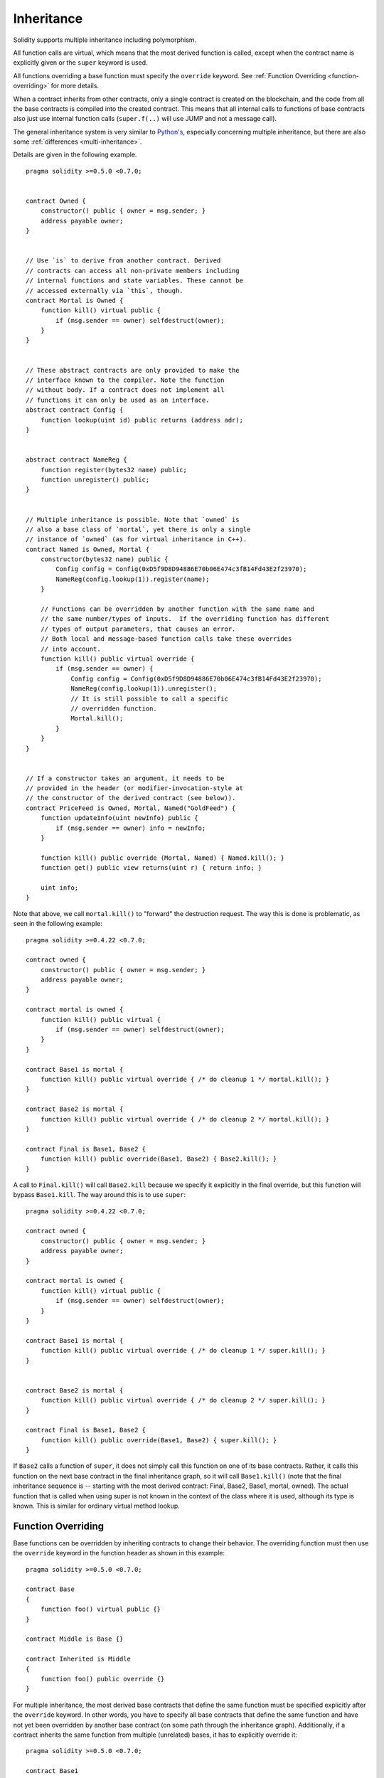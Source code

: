 .. index:: ! inheritance, ! base class, ! contract;base, ! deriving

***********
Inheritance
***********

Solidity supports multiple inheritance including polymorphism.

All function calls are virtual, which means that the most derived function
is called, except when the contract name is explicitly given or the
``super`` keyword is used.

All functions overriding a base function must specify the ``override`` keyword.
See :ref:`Function Overriding <function-overriding>` for more details.

When a contract inherits from other contracts, only a single
contract is created on the blockchain, and the code from all the base contracts
is compiled into the created contract. This means that all internal calls
to functions of base contracts also just use internal function calls
(``super.f(..)`` will use JUMP and not a message call).

The general inheritance system is very similar to
`Python's <https://docs.python.org/3/tutorial/classes.html#inheritance>`_,
especially concerning multiple inheritance, but there are also
some :ref:`differences <multi-inheritance>`.

Details are given in the following example.

::

    pragma solidity >=0.5.0 <0.7.0;


    contract Owned {
        constructor() public { owner = msg.sender; }
        address payable owner;
    }


    // Use `is` to derive from another contract. Derived
    // contracts can access all non-private members including
    // internal functions and state variables. These cannot be
    // accessed externally via `this`, though.
    contract Mortal is Owned {
        function kill() virtual public {
            if (msg.sender == owner) selfdestruct(owner);
        }
    }


    // These abstract contracts are only provided to make the
    // interface known to the compiler. Note the function
    // without body. If a contract does not implement all
    // functions it can only be used as an interface.
    abstract contract Config {
        function lookup(uint id) public returns (address adr);
    }


    abstract contract NameReg {
        function register(bytes32 name) public;
        function unregister() public;
    }


    // Multiple inheritance is possible. Note that `owned` is
    // also a base class of `mortal`, yet there is only a single
    // instance of `owned` (as for virtual inheritance in C++).
    contract Named is Owned, Mortal {
        constructor(bytes32 name) public {
            Config config = Config(0xD5f9D8D94886E70b06E474c3fB14Fd43E2f23970);
            NameReg(config.lookup(1)).register(name);
        }

        // Functions can be overridden by another function with the same name and
        // the same number/types of inputs.  If the overriding function has different
        // types of output parameters, that causes an error.
        // Both local and message-based function calls take these overrides
        // into account.
        function kill() public virtual override {
            if (msg.sender == owner) {
                Config config = Config(0xD5f9D8D94886E70b06E474c3fB14Fd43E2f23970);
                NameReg(config.lookup(1)).unregister();
                // It is still possible to call a specific
                // overridden function.
                Mortal.kill();
            }
        }
    }


    // If a constructor takes an argument, it needs to be
    // provided in the header (or modifier-invocation-style at
    // the constructor of the derived contract (see below)).
    contract PriceFeed is Owned, Mortal, Named("GoldFeed") {
        function updateInfo(uint newInfo) public {
            if (msg.sender == owner) info = newInfo;
        }

        function kill() public override (Mortal, Named) { Named.kill(); }
        function get() public view returns(uint r) { return info; }

        uint info;
    }

Note that above, we call ``mortal.kill()`` to "forward" the
destruction request. The way this is done is problematic, as
seen in the following example::

    pragma solidity >=0.4.22 <0.7.0;

    contract owned {
        constructor() public { owner = msg.sender; }
        address payable owner;
    }

    contract mortal is owned {
        function kill() public virtual {
            if (msg.sender == owner) selfdestruct(owner);
        }
    }

    contract Base1 is mortal {
        function kill() public virtual override { /* do cleanup 1 */ mortal.kill(); }
    }

    contract Base2 is mortal {
        function kill() public virtual override { /* do cleanup 2 */ mortal.kill(); }
    }

    contract Final is Base1, Base2 {
        function kill() public override(Base1, Base2) { Base2.kill(); }
    }

A call to ``Final.kill()`` will call ``Base2.kill`` because we specify it
explicitly in the final override, but this function will bypass
``Base1.kill``. The way around this is to use ``super``::

    pragma solidity >=0.4.22 <0.7.0;

    contract owned {
        constructor() public { owner = msg.sender; }
        address payable owner;
    }

    contract mortal is owned {
        function kill() virtual public {
            if (msg.sender == owner) selfdestruct(owner);
        }
    }

    contract Base1 is mortal {
        function kill() public virtual override { /* do cleanup 1 */ super.kill(); }
    }


    contract Base2 is mortal {
        function kill() public virtual override { /* do cleanup 2 */ super.kill(); }
    }

    contract Final is Base1, Base2 {
        function kill() public override(Base1, Base2) { super.kill(); }
    }

If ``Base2`` calls a function of ``super``, it does not simply
call this function on one of its base contracts.  Rather, it
calls this function on the next base contract in the final
inheritance graph, so it will call ``Base1.kill()`` (note that
the final inheritance sequence is -- starting with the most
derived contract: Final, Base2, Base1, mortal, owned).
The actual function that is called when using super is
not known in the context of the class where it is used,
although its type is known. This is similar for ordinary
virtual method lookup.

.. _function-overriding:

.. index:: ! overriding;function

Function Overriding
===================

Base functions can be overridden by inheriting contracts to change their
behavior. The overriding function must then use the ``override`` keyword in the
function header as shown in this example:

::

    pragma solidity >=0.5.0 <0.7.0;

    contract Base
    {
        function foo() virtual public {}
    }

    contract Middle is Base {}

    contract Inherited is Middle
    {
        function foo() public override {}
    }

For multiple inheritance, the most derived base contracts that define the same
function must be specified explicitly after the ``override`` keyword.
In other words, you have to specify all base contracts that define the same function and have not yet been overridden by another base contract (on some path through the inheritance graph).
Additionally, if a contract inherits the same function from multiple (unrelated)
bases, it has to explicitly override it:

::

    pragma solidity >=0.5.0 <0.7.0;

    contract Base1
    {
        function foo() virtual public {}
    }

    contract Base2
    {
        function foo() virtual public {}
    }

    contract Inherited is Base1, Base2
    {
        // Derives from multiple bases defining foo(), so we must explicitly
        // override it
        function foo() public override(Base1, Base2) {}
    }

A function defined in a common base contract does not have to be explicitly
overridden when used with multiple inheritance:

::

    pragma solidity >=0.5.0 <0.7.0;

    contract A { function f() public pure{} }
    contract B is A {}
    contract C is A {}
    // No explicit override required
    contract D is B, C {}

.. _modifier-overriding:

.. index:: ! overriding;modifier

Modifier Overriding
===================

Function modifiers can override each other. This works in the same way as
function overriding (except that there is no overloading for modifiers). The
``override`` keyword must be used in the overriding contract:

::

    pragma solidity >=0.5.0 <0.7.0;

    contract Base
    {
        modifier foo() {_;}
    }

    contract Inherited is Base
    {
        modifier foo() override {_;}
    }


In case of multiple inheritance, all direct base contracts must be specified
explicitly:

::

    pragma solidity >=0.5.0 <0.7.0;

    contract Base1
    {
        modifier foo() {_;}
    }

    contract Base2
    {
        modifier foo() {_;}
    }

    contract Inherited is Base1, Base2
    {
        modifier foo() override(Base1, Base2) {_;}
    }



.. index:: ! constructor

.. _constructor:

Constructors
============

A constructor is an optional function declared with the ``constructor`` keyword
which is executed upon contract creation, and where you can run contract
initialisation code.

Before the constructor code is executed, state variables are initialised to
their specified value if you initialise them inline, or zero if you do not.

After the constructor has run, the final code of the contract is deployed
to the blockchain. The deployment of
the code costs additional gas linear to the length of the code.
This code includes all functions that are part of the public interface
and all functions that are reachable from there through function calls.
It does not include the constructor code or internal functions that are
only called from the constructor.

Constructor functions can be either ``public`` or ``internal``. If there is no
constructor, the contract will assume the default constructor, which is
equivalent to ``constructor() public {}``. For example:

::

    pragma solidity >=0.5.0 <0.7.0;

    contract A {
        uint public a;

        constructor(uint _a) internal {
            a = _a;
        }
    }

    contract B is A(1) {
        constructor() public {}
    }

A constructor set as ``internal`` causes the contract to be marked as :ref:`abstract <abstract-contract>`.

.. warning ::
    Prior to version 0.4.22, constructors were defined as functions with the same name as the contract.
    This syntax was deprecated and is not allowed anymore in version 0.5.0.


.. index:: ! base;constructor

Arguments for Base Constructors
===============================

The constructors of all the base contracts will be called following the
linearization rules explained below. If the base constructors have arguments,
derived contracts need to specify all of them. This can be done in two ways::

    pragma solidity >=0.4.22 <0.7.0;

    contract Base {
        uint x;
        constructor(uint _x) public { x = _x; }
    }

    // Either directly specify in the inheritance list...
    contract Derived1 is Base(7) {
        constructor() public {}
    }

    // or through a "modifier" of the derived constructor.
    contract Derived2 is Base {
        constructor(uint _y) Base(_y * _y) public {}
    }

One way is directly in the inheritance list (``is Base(7)``).  The other is in
the way a modifier is invoked as part of
the derived constructor (``Base(_y * _y)``). The first way to
do it is more convenient if the constructor argument is a
constant and defines the behaviour of the contract or
describes it. The second way has to be used if the
constructor arguments of the base depend on those of the
derived contract. Arguments have to be given either in the
inheritance list or in modifier-style in the derived constructor.
Specifying arguments in both places is an error.

If a derived contract does not specify the arguments to all of its base
contracts' constructors, it will be abstract.

.. index:: ! inheritance;multiple, ! linearization, ! C3 linearization

.. _multi-inheritance:

Multiple Inheritance and Linearization
======================================

Languages that allow multiple inheritance have to deal with
several problems.  One is the `Diamond Problem <https://en.wikipedia.org/wiki/Multiple_inheritance#The_diamond_problem>`_.
Solidity is similar to Python in that it uses "`C3 Linearization <https://en.wikipedia.org/wiki/C3_linearization>`_"
to force a specific order in the directed acyclic graph (DAG) of base classes. This
results in the desirable property of monotonicity but
disallows some inheritance graphs. Especially, the order in
which the base classes are given in the ``is`` directive is
important: You have to list the direct base contracts
in the order from "most base-like" to "most derived".
Note that this order is the reverse of the one used in Python.

Another simplifying way to explain this is that when a function is called that
is defined multiple times in different contracts, the given bases
are searched from right to left (left to right in Python) in a depth-first manner,
stopping at the first match. If a base contract has already been searched, it is skipped.

In the following code, Solidity will give the
error "Linearization of inheritance graph impossible".

::

    pragma solidity >=0.4.0 <0.7.0;

    contract X {}
    contract A is X {}
    // This will not compile
    contract C is A, X {}

The reason for this is that ``C`` requests ``X`` to override ``A``
(by specifying ``A, X`` in this order), but ``A`` itself
requests to override ``X``, which is a contradiction that
cannot be resolved.

One area where inheritance linearization is especially important and perhaps not as clear is when there are multiple constructors in the inheritance hierarchy. The constructors will always be executed in the linearized order, regardless of the order in which their arguments are provided in the inheriting contract's constructor.  For example:

::

    pragma solidity >=0.4.0 <0.7.0;

    contract Base1 {
        constructor() public {}
    }

    contract Base2 {
        constructor() public {}
    }

    // Constructors are executed in the following order:
    //  1 - Base1
    //  2 - Base2
    //  3 - Derived1
    contract Derived1 is Base1, Base2 {
        constructor() public Base1() Base2() {}
    }

    // Constructors are executed in the following order:
    //  1 - Base2
    //  2 - Base1
    //  3 - Derived2
    contract Derived2 is Base2, Base1 {
        constructor() public Base2() Base1() {}
    }

    // Constructors are still executed in the following order:
    //  1 - Base2
    //  2 - Base1
    //  3 - Derived3
    contract Derived3 is Base2, Base1 {
        constructor() public Base1() Base2() {}
    }


Inheriting Different Kinds of Members of the Same Name
======================================================

When the inheritance results in a contract with a function and a modifier of the same name, it is considered as an error.
This error is produced also by an event and a modifier of the same name, and a function and an event of the same name.
As an exception, a state variable getter can override a public function.

